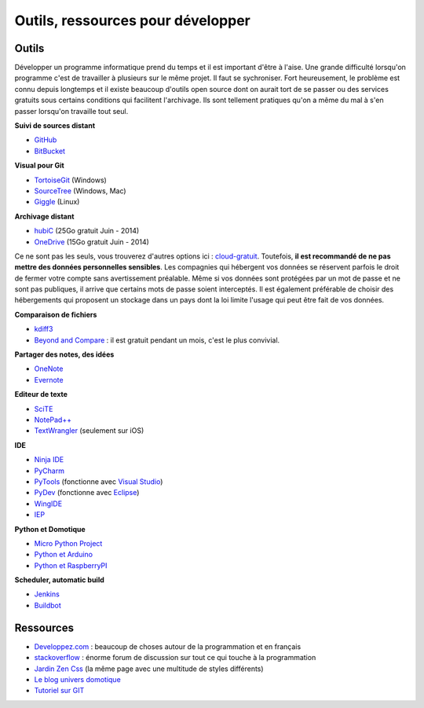 ﻿
.. _l-devtools:


Outils, ressources pour développer
==================================

Outils
++++++

Développer un programme informatique prend du temps et il est important d'être à l'aise. 
Une grande difficulté lorsqu'on programme c'est de travailler à plusieurs sur le même projet.
Il faut se sychroniser. Fort heureusement, le problème est connu depuis longtemps et il existe beaucoup
d'outils open source dont on aurait tort de se passer ou des services gratuits sous certains conditions 
qui facilitent l'archivage. Ils sont tellement pratiques qu'on a même du mal
à s'en passer lorsqu'on travaille tout seul.

**Suivi de sources distant**

* `GitHub <https://github.com/>`_
* `BitBucket <https://bitbucket.org/>`_

**Visual pour Git**

* `TortoiseGit <https://code.google.com/p/tortoisegit/>`_ (Windows)
* `SourceTree <http://www.sourcetreeapp.com/>`_ (Windows, Mac)
* `Giggle <https://wiki.gnome.org/Apps/giggle>`_ (Linux)

**Archivage distant**

* `hubiC <https://hubic.com/fr/>`_  (25Go gratuit Juin - 2014)
* `OneDrive <https://onedrive.live.com/about/fr-fr/>`_ (15Go gratuit Juin - 2014)

Ce ne sont pas les seuls, vous trouverez d'autres options ici :
`cloud-gratuit <http://www.cloud-gratuit.com/>`_. Toutefois, **il est recommandé de ne pas mettre
des données personnelles sensibles**. Les compagnies qui hébergent vos données
se réservent parfois le droit de fermer votre compte sans avertissement préalable.
Même si vos données sont protégées par un mot de passe et ne sont pas publiques, 
il arrive que certains mots de passe soient interceptés.
Il est également préférable de choisir des hébergements qui proposent 
un stockage dans un pays dont la loi limite l'usage qui peut être fait de vos données.


**Comparaison de fichiers**

* `kdiff3 <http://kdiff3.sourceforge.net/>`_
* `Beyond and Compare <http://www.scootersoftware.com/>`_ : il est gratuit pendant un mois, c'est le plus convivial.

**Partager des notes, des idées**

* `OneNote <http://office.microsoft.com/fr-fr/onenote/>`_ 
* `Evernote <https://evernote.com/intl/fr/>`_

**Editeur de texte**

* `SciTE <http://www.scintilla.org/SciTE.html>`_
* `NotePad++ <http://notepad-plus-plus.org/fr/>`_
* `TextWrangler <http://www.barebones.com/products/textwrangler/>`_ (seulement sur iOS)

**IDE**

* `Ninja IDE <http://ninja-ide.org/home/>`_
* `PyCharm <http://www.jetbrains.com/pycharm/>`_
* `PyTools <http://pytools.codeplex.com/>`_ (fonctionne avec `Visual Studio <http://www.visualstudio.com/>`_)
* `PyDev <http://pydev.org/>`_ (fonctionne avec `Eclipse <http://www.eclipse.org/>`_)
* `WingIDE <https://wingware.com/>`_
* `IEP <http://www.iep-project.org/index.html>`_

**Python et Domotique**

* `Micro Python Project <https://github.com/micropython/micropython>`_
* `Python et Arduino <http://playground.arduino.cc/Interfacing/Python>`_
* `Python et RaspberryPI <http://www.raspberrypi.org/documentation/usage/python/README.md>`_

**Scheduler, automatic build**

* `Jenkins <http://jenkins-ci.org/>`_
* `Buildbot <http://buildbot.net/>`_

Ressources
++++++++++

* `Developpez.com <http://www.developpez.com/>`_ : beaucoup de choses autour de la programmation et en français
* `stackoverflow <http://stackoverflow.com/>`_ : énorme forum de discussion sur tout ce qui touche à la programmation
* `Jardin Zen Css <http://www.csszengarden.com/>`_ (la même page avec une multitude de styles différents)
* `Le blog univers domotique <http://blog.univers-domotique.com/>`_
* `Tutoriel sur GIT <http://sixrevisions.com/resources/git-tutorials-beginners/>`_

